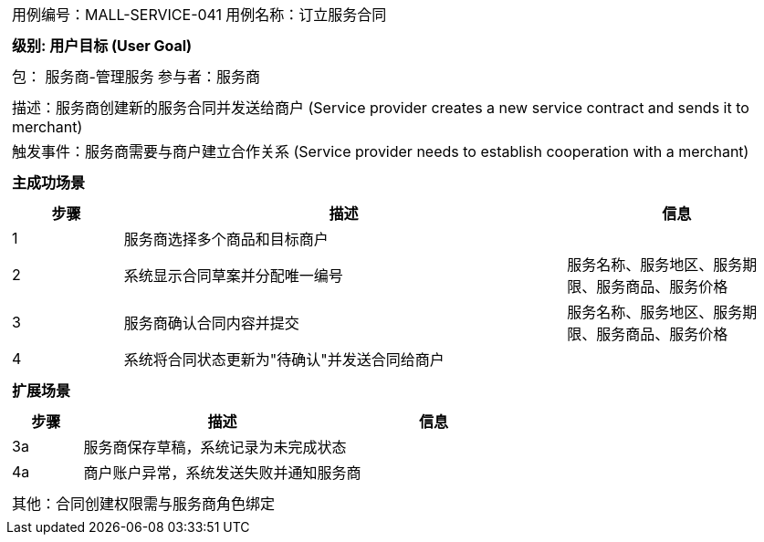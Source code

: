 
[cols="1a"]
|===

|
[frame="none"]
[cols="1,1"]
!===
! 用例编号：MALL-SERVICE-041
! 用例名称：订立服务合同

|
[frame="none"]
[cols="1", options="header"]
!===
! 级别: 用户目标 (User Goal)
!===

|
[frame="none"]
[cols="2"]
!===
! 包： 服务商-管理服务
! 参与者：服务商
!===

|
[frame="none"]
[cols="1"]
!===
! 描述：服务商创建新的服务合同并发送给商户 (Service provider creates a new service contract and sends it to merchant)
! 触发事件：服务商需要与商户建立合作关系 (Service provider needs to establish cooperation with a merchant)
!===

|
[frame="none"]
[cols="1", options="header"]
!===
! 主成功场景
!===

|
[frame="none"]
[cols="1,4,2", options="header"]
!===
! 步骤 ! 描述 ! 信息

! 1
!服务商选择多个商品和目标商户
!

! 2
!系统显示合同草案并分配唯一编号
!服务名称、服务地区、服务期限、服务商品、服务价格

! 3
!服务商确认合同内容并提交
!服务名称、服务地区、服务期限、服务商品、服务价格

! 4
!系统将合同状态更新为"待确认"并发送合同给商户
!
!===

|
[frame="none"]
[cols="1", options="header"]
!===
! 扩展场景
!===

|
[frame="none"]
[cols="1,4,2", options="header"]

!===
! 步骤 ! 描述 ! 信息

!3a
!服务商保存草稿，系统记录为未完成状态
!

!4a
!商户账户异常，系统发送失败并通知服务商
!
!===

|
[frame="none"]
[cols="1"]
!===
! 其他：合同创建权限需与服务商角色绑定
!===
|===
